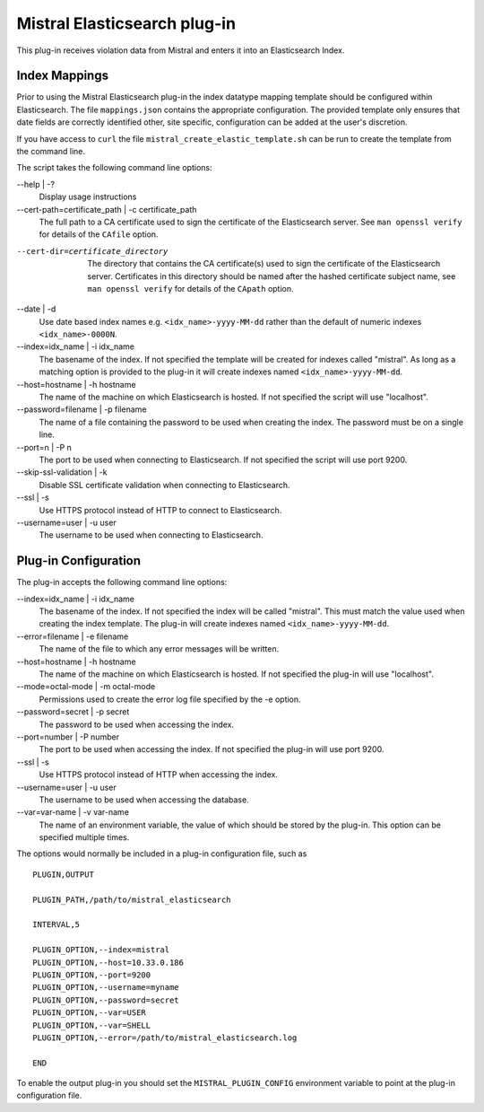 Mistral Elasticsearch plug-in
=============================

This plug-in receives violation data from Mistral and enters it into an
Elasticsearch Index.

Index Mappings
--------------

Prior to using the Mistral Elasticsearch plug-in the index datatype mapping
template should be configured within Elasticsearch. The file ``mappings.json``
contains the appropriate configuration. The provided template only ensures that
date fields are correctly identified other, site specific, configuration can be
added at the user's discretion.

If you have access to ``curl`` the file ``mistral_create_elastic_template.sh``
can be run to create the template from the command line.

The script takes the following command line options:

--help | -?
  Display usage instructions

--cert-path=certificate_path | -c certificate_path
  The full path to a CA certificate used to sign the certificate of the Elasticsearch server.
  See ``man openssl verify`` for details of the ``CAfile`` option.

--cert-dir=certificate_directory
  The directory that contains the CA certificate(s) used to sign the certificate of the
  Elasticsearch server. Certificates in this directory should be named after the hashed
  certificate subject name, see ``man openssl verify`` for details of the ``CApath`` option.

--date | -d
  Use date based index names e.g. ``<idx_name>-yyyy-MM-dd`` rather than the default
  of numeric indexes ``<idx_name>-0000N``.

--index=idx_name | -i idx_name
  The basename of the index. If not specified the template will be created for
  indexes called "mistral". As long as a matching option is provided to the
  plug-in it will create indexes named ``<idx_name>-yyyy-MM-dd``.

--host=hostname | -h hostname
  The name of the machine on which Elasticsearch is hosted. If not specified the
  script will use "localhost".

--password=filename | -p filename
  The name of a file containing the password to be used when creating the index.
  The password must be on a single line.

--port=n | -P n
  The port to be used when connecting to Elasticsearch. If not specified the
  script will use port 9200.

--skip-ssl-validation | -k
  Disable SSL certificate validation when connecting to Elasticsearch.

--ssl | -s
  Use HTTPS protocol instead of HTTP to connect to Elasticsearch.

--username=user | -u user
  The username to be used when connecting to Elasticsearch.


Plug-in Configuration
---------------------

The plug-in accepts the following command line options:

--index=idx_name | -i idx_name
  The basename of the index. If not specified the index will be called
  "mistral". This must match the value used when creating the index template.
  The plug-in will create indexes named ``<idx_name>-yyyy-MM-dd``.

--error=filename | -e filename
  The name of the file to which any error messages will be written.

--host=hostname | -h hostname
  The name of the machine on which Elasticsearch is hosted. If not specified the
  plug-in will use "localhost".

--mode=octal-mode | -m octal-mode
  Permissions used to create the error log file specified by the -e option.

--password=secret | -p secret
  The password to be used when accessing the index.

--port=number | -P number
  The port to be used when accessing the index. If not specified the plug-in
  will use port 9200.

--ssl | -s
  Use HTTPS protocol instead of HTTP when accessing the index.

--username=user | -u user
  The username to be used when accessing the database.

--var=var-name | -v var-name
  The name of an environment variable, the value of which should be stored by
  the plug-in. This option can be specified multiple times.

The options would normally be included in a plug-in configuration file, such as

::

   PLUGIN,OUTPUT

   PLUGIN_PATH,/path/to/mistral_elasticsearch

   INTERVAL,5

   PLUGIN_OPTION,--index=mistral
   PLUGIN_OPTION,--host=10.33.0.186
   PLUGIN_OPTION,--port=9200
   PLUGIN_OPTION,--username=myname
   PLUGIN_OPTION,--password=secret
   PLUGIN_OPTION,--var=USER
   PLUGIN_OPTION,--var=SHELL
   PLUGIN_OPTION,--error=/path/to/mistral_elasticsearch.log

   END


To enable the output plug-in you should set the ``MISTRAL_PLUGIN_CONFIG``
environment variable to point at the plug-in configuration file.
